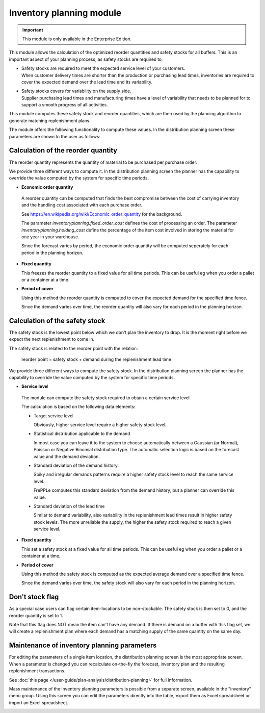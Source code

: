=========================
Inventory planning module
=========================

.. Important::

   This module is only available in the Enterprise Edition.

This module allows the calculation of the optimized reorder quantities
and safety stocks for all buffers. This is an important aspect of your 
planning process, as safety stocks are required to:

* | Safety stocks are required to meet the expected service level of 
    your customers. 
  | When customer delivery times are shorter than the production or purchasing
    lead times, inventories are required to cover the expected demand over
    the lead time and its variability.
  
* | Safety stocks covers for variability on the supply side.
  | Supplier purchasing lead times and manufacturing times have a level of
    variability that needs to be planned for to support a smooth progress of 
    all activities.   

This module computes these safety stock and reorder quantities, which are then
used by the planning algorithm to generate matching replenishment plans.

The module offers the following functionality to compute these values. In the
distribution planning screen these parameters are shown to the user as follows:

.. image:: _images/inventory-planning-parameters.png
   :alt: Inventory planning parameter details
      
Calculation of the reorder quantity
-----------------------------------
  
The reorder quantity represents the quantity of material to be purchased
per purchase order.

We provide three different ways to compute it. In the distribution planning 
screen the planner has the capability to override the value computed by the
system for specific time periods.

* **Economic order quantity**

 A reorder quantity can be computed that finds the best compromise
 between the cost of carrying inventory and the handling cost associated with
 each purchase order. 
 
 See https://en.wikipedia.org/wiki/Economic_order_quantity for the background.
 
 The parameter *inventoryplanning.fixed_order_cost* defines the cost of
 processing an order. The parameter *inventoryplanning.holding_cost*
 define the percentage of the item cost involved in storing the material for
 one year in your warehouse. 
 
 Since the forecast varies by period, the economic order quantity will 
 be computed seperately for each period in the planning horizon. 

* **Fixed quantity**

  This freezes the reorder quantity to a fixed value for all time periods. 
  This can be useful eg when you order a pallet or a container at a time. 

* **Period of cover**

  Using this method the reorder quantity is computed to cover the expected 
  demand for the specified time fence.
 
  Since the demand varies over time, the reorder quantity will also vary
  for each period in the planning horizon.
  
Calculation of the safety stock
-------------------------------

The safety stock is the lowest point below which we don't plan the inventory
to drop. It is the moment right before we expect the next replenishment to
come in.

The safety stock is related to the reorder point with the relation:
   
   reorder point = safety stock + demand during the replenishment lead time
   
We provide three different ways to compute the safety stock. In the 
distribution planning screen the planner has the capability to override the 
value computed by the system for specific time periods.

* **Service level**
 
 The module can compute the safety stock required to obtain a certain 
 service level.

 The calculation is based on the following data elements:
 
 - Target service level
 
   Obviously, higher service level require a higher safety stock level.
 
 - Statistical distribution applicable to the demand
 
   In most case you can leave it to the system to choose automatically 
   between a Gaussian (or Normal), Poisson or Negative Binomial distribution
   type. The automatic selection logic is based on the forecast value and
   the demand deviation.
   
 - Standard deviation of the demand history. 
 
   Spiky and irregular demands patterns require a higher safety stock level
   to reach the same service level.
  
   FrePPLe computes this standard deviation from the demand history, but a
   planner can override this value.
   
 - Standard deviation of the lead time
 
   Similar to demand variability, also variability in the replenishment lead 
   times result in higher safety stock levels. The more unreliable the supply,
   the higher the safety stock required to reach a given service level.
 
* **Fixed quantity**

  This set a safety stock at a fixed value for all time periods. This can be useful eg when you order a pallet or a container at a time. 

* **Period of cover**

  Using this method the safety stock is computed as the expected average 
  demand over a specified time fence.
 
  Since the demand varies over time, the safety stock will also vary
  for each period in the planning horizon.
  
Don't stock flag
----------------

As a special case users can flag certain item-locations to be non-stockable.
The safety stock is then set to 0, and the reorder quantity is set to 1.

Note that this flag does NOT mean the item can't have any demand. If there 
is demand on a buffer with this flag set, we will create a replenishment plan 
where each demand has a matching supply of the same quantity on the same day.   
      
Maintenance of inventory planning parameters
--------------------------------------------

For editing the parameters of a single item location, the distribution planning
screen is the most appropriate screen. When a parameter is changed you can 
recalculate on-the-fly the forecast, inventory plan and the resulting 
replenishment transactions.

See :doc:`this page </user-guide/plan-analysis/distribution-planning>` for full information.  

Mass maintenance of the inventory planning parameters is possible from a
separate screen, available in the "inventory" menu group. Using this screen
you can edit the parameters directly into the table, export them as Excel spreadsheet
or import an Excel spreadsheet.

.. image:: _images/inventory-planning.png
   :alt: Inventory planning parameter list
